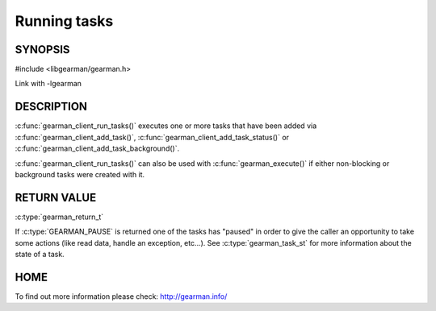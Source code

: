 ============= 
Running tasks 
============= 

-------- 
SYNOPSIS 
--------

#include <libgearman/gearman.h>

.. c:function:: gearman_return_t gearman_client_run_tasks(gearman_client_st *client);

Link with -lgearman

-----------
DESCRIPTION
-----------

:c:func:`gearman_client_run_tasks()` executes one or more tasks that have
been added via :c:func:`gearman_client_add_task()`,
:c:func:`gearman_client_add_task_status()` or
:c:func:`gearman_client_add_task_background()`.

:c:func:`gearman_client_run_tasks()` can also be used with
:c:func:`gearman_execute()` if either non-blocking or background tasks were
created with it.

------------
RETURN VALUE
------------

:c:type:`gearman_return_t`

If :c:type:`GEARMAN_PAUSE` is returned one of the tasks has "paused" in
order to give the caller an opportunity to take some actions (like read
data, handle an exception, etc...). See :c:type:`gearman_task_st` for more
information about the state of a task.

----
HOME
----

To find out more information please check:
`http://gearman.info/ <http://gearman.info/>`_


.. seealso::
  :manpage:`gearmand(8)` :manpage:`libgearman(3)`
